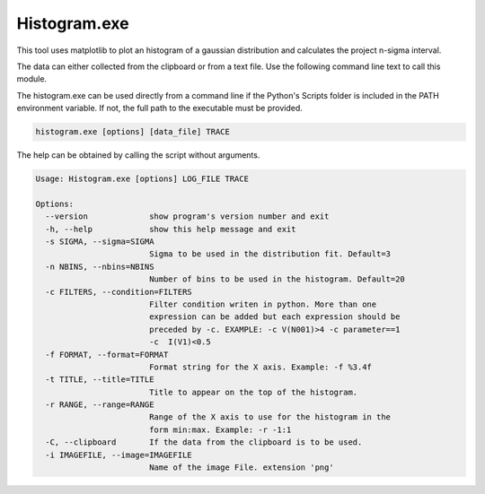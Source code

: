 Histogram.exe
=============
This tool uses matplotlib to plot an histogram of a gaussian distribution and calculates the project n-sigma interval.

The data can either collected from the clipboard or from a text file. Use the following command line text to call
this module.

The histogram.exe can be used directly from a command line if the Python's Scripts folder is included in the PATH
environment variable. If not, the full path to the executable must be provided.

.. code-block:: text

    histogram.exe [options] [data_file] TRACE

The help can be obtained by calling the script without arguments.

.. code-block:: text

    Usage: Histogram.exe [options] LOG_FILE TRACE

    Options:
      --version             show program's version number and exit
      -h, --help            show this help message and exit
      -s SIGMA, --sigma=SIGMA
                            Sigma to be used in the distribution fit. Default=3
      -n NBINS, --nbins=NBINS
                            Number of bins to be used in the histogram. Default=20
      -c FILTERS, --condition=FILTERS
                            Filter condition writen in python. More than one
                            expression can be added but each expression should be
                            preceded by -c. EXAMPLE: -c V(N001)>4 -c parameter==1
                            -c  I(V1)<0.5
      -f FORMAT, --format=FORMAT
                            Format string for the X axis. Example: -f %3.4f
      -t TITLE, --title=TITLE
                            Title to appear on the top of the histogram.
      -r RANGE, --range=RANGE
                            Range of the X axis to use for the histogram in the
                            form min:max. Example: -r -1:1
      -C, --clipboard       If the data from the clipboard is to be used.
      -i IMAGEFILE, --image=IMAGEFILE
                            Name of the image File. extension 'png'
